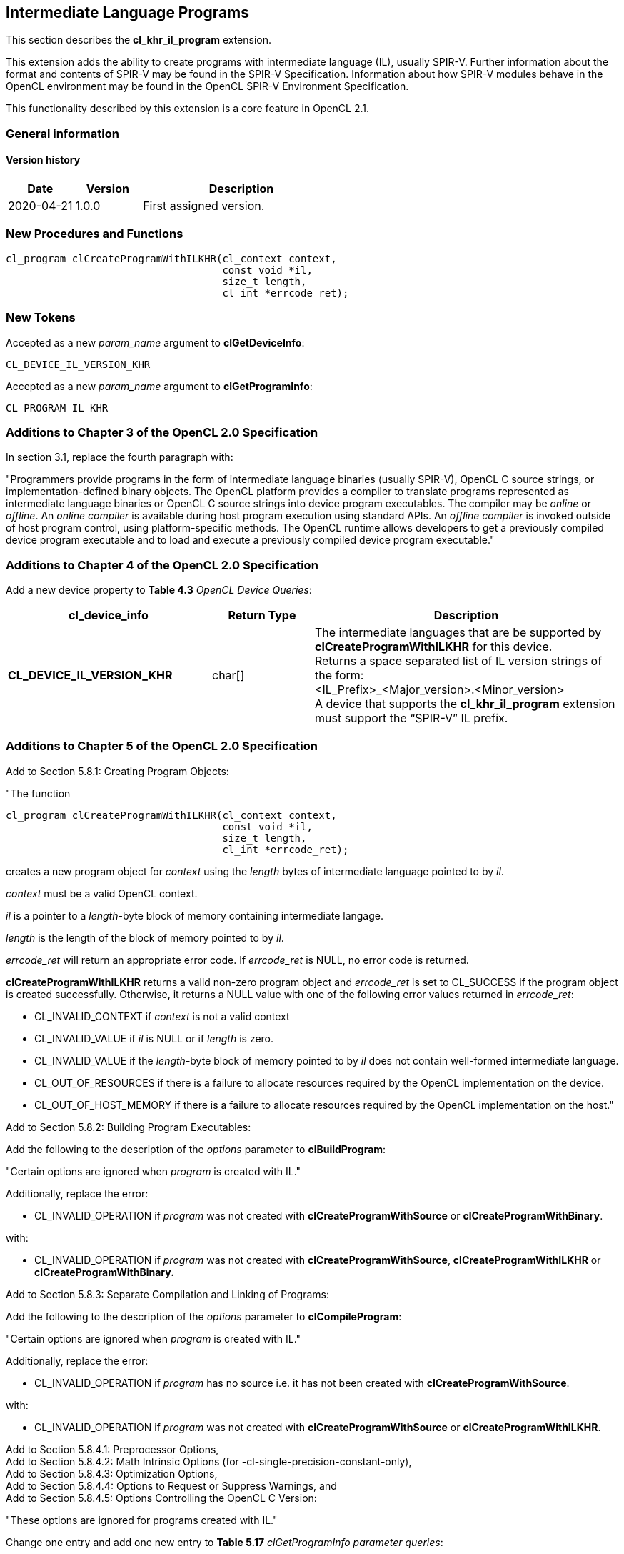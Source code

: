// Copyright 2017-2021 The Khronos Group. This work is licensed under a
// Creative Commons Attribution 4.0 International License; see
// http://creativecommons.org/licenses/by/4.0/

[[cl_khr_il_program]]
== Intermediate Language Programs

This section describes the *cl_khr_il_program* extension.

This extension adds the ability to create programs with intermediate language (IL),
usually SPIR-V.  Further information about the format and contents of SPIR-V may be
found in the SPIR-V Specification.  Information about how SPIR-V modules behave in
the OpenCL environment may be found in the OpenCL SPIR-V Environment Specification.

This functionality described by this extension is a core feature in OpenCL 2.1.

=== General information

==== Version history

[cols="1,1,3",options="header",]
|====
| *Date*     | *Version* | *Description*
| 2020-04-21 | 1.0.0     | First assigned version.
|====

[[cl_khr_il_program-new-procedures-and-functions]]
=== New Procedures and Functions

[source,c]
----
cl_program clCreateProgramWithILKHR(cl_context context,
                                    const void *il,
                                    size_t length,
                                    cl_int *errcode_ret);
----

[[cl_khr_il_program-new-tokens]]
=== New Tokens

Accepted as a new _param_name_ argument to *clGetDeviceInfo*:

----
CL_DEVICE_IL_VERSION_KHR
----

Accepted as a new _param_name_ argument to *clGetProgramInfo*:

----
CL_PROGRAM_IL_KHR
----

[[cl_khr_il_program-additions-to-chapter-3]]
=== Additions to Chapter 3 of the OpenCL 2.0 Specification

In section 3.1, replace the fourth paragraph with:

"Programmers provide programs in the form of intermediate language binaries (usually SPIR-V), OpenCL C source strings, or implementation-defined binary objects. The OpenCL platform provides a compiler to translate programs represented as intermediate language binaries or OpenCL C source strings into device program executables. The compiler may be _online_ or _offline_. An _online compiler_ is available during host program execution using standard APIs. An _offline compiler_ is invoked outside of host program control, using platform-specific methods. The OpenCL runtime allows developers to get a previously compiled device program executable and to load and execute a previously compiled device program executable."

[[cl_khr_il_program-additions-to-chapter-4]]
=== Additions to Chapter 4 of the OpenCL 2.0 Specification

Add a new device property to *Table 4.3* _OpenCL Device Queries_:

[cols="2,1,3",options="header",]
|=======================================================================
|*cl_device_info*
|*Return Type*
|*Description*

|*CL_DEVICE_IL_VERSION_KHR*
|char[]
|The intermediate languages that are be supported by *clCreateProgramWithILKHR* for this device. +
{blank}
Returns a space separated list of IL version strings of the form: +
{blank}
+<IL_Prefix>_<Major_version>.<Minor_version>+ +
{blank}
A device that supports the *cl_khr_il_program* extension must support the “SPIR-V” IL prefix.

|=======================================================================

[[cl_khr_il_program-additions-to-chapter-5]]
=== Additions to Chapter 5 of the OpenCL 2.0 Specification

Add to Section 5.8.1: Creating Program Objects:

"The function

indexterm:[clCreateProgramWithILKHR]
[source,c]
----
cl_program clCreateProgramWithILKHR(cl_context context,
                                    const void *il,
                                    size_t length,
                                    cl_int *errcode_ret);
----

creates a new program object for _context_ using the _length_ bytes of intermediate language pointed to by _il_.

_context_ must be a valid OpenCL context.

_il_ is a pointer to a _length_-byte block of memory containing intermediate langage.

_length_ is the length of the block of memory pointed to by _il_.

_errcode_ret_ will return an appropriate error code. If _errcode_ret_ is NULL, no error code is returned.

*clCreateProgramWithILKHR* returns a valid non-zero program object and _errcode_ret_ is set to CL_SUCCESS if the program object is created successfully. Otherwise, it returns a NULL value with one of the following error values returned in _errcode_ret_:

* CL_INVALID_CONTEXT if _context_ is not a valid context
* CL_INVALID_VALUE if _il_ is NULL or if _length_ is zero.
* CL_INVALID_VALUE if the _length_-byte block of memory pointed to by _il_ does not contain well-formed intermediate language.
* CL_OUT_OF_RESOURCES if there is a failure to allocate resources required by the OpenCL implementation on the device.
* CL_OUT_OF_HOST_MEMORY if there is a failure to allocate resources required by the OpenCL implementation on the host."

Add to Section 5.8.2: Building Program Executables:

Add the following to the description of the _options_ parameter to *clBuildProgram*:

"Certain options are ignored when _program_ is created with IL."

Additionally, replace the error:

* CL_INVALID_OPERATION if _program_ was not created with *clCreateProgramWithSource* or *clCreateProgramWithBinary*.

with:

* CL_INVALID_OPERATION if _program_ was not created with *clCreateProgramWithSource*, *clCreateProgramWithILKHR* or *clCreateProgramWithBinary.*

Add to Section 5.8.3: Separate Compilation and Linking of Programs:

Add the following to the description of the _options_ parameter to *clCompileProgram*:

"Certain options are ignored when _program_ is created with IL."

Additionally, replace the error:

* CL_INVALID_OPERATION if _program_ has no source i.e. it has not been created with *clCreateProgramWithSource*.

with:

* CL_INVALID_OPERATION if _program_ was not created with *clCreateProgramWithSource* or *clCreateProgramWithILKHR*.

Add to Section 5.8.4.1: Preprocessor Options, +
Add to Section 5.8.4.2: Math Intrinsic Options (for -cl-single-precision-constant-only), +
Add to Section 5.8.4.3: Optimization Options, +
Add to Section 5.8.4.4: Options to Request or Suppress Warnings, and +
Add to Section 5.8.4.5: Options Controlling the OpenCL C Version:

"These options are ignored for programs created with IL."

Change one entry and add one new entry to *Table 5.17* _clGetProgramInfo parameter queries_:

[cols=",,",options="header",]
|=======================================================================
|*cl_program_info*
|*Return Type*
|*Info returned in _param_value_*

|*CL_PROGRAM_SOURCE*
|char[]
|Return the program source code specified by *clCreateProgramWithSource*. The source string returned is a concatenation of all source strings
specified to *clCreateProgramWithSource* with a null terminator. The concatenation strips any nulls in the original source strings. +
{blank}
If program is created using *clCreateProgramWithBinary,* *clCreateProgramWithBuiltInKernels,*, or *clCreateProgramWithILKHR* a null string or the appropriate program source code is returned depending on whether or not the program source code is stored in the binary. +
{blank}
The actual number of characters that represents the program source code including the null terminator is returned in _param_value_size_ret_.

|*CL_PROGRAM_IL_KHR*
|unsigned char[]
|Returns the program IL for programs created with *clCreateProgramWithILKHR*. +
{blank}
If program is created with *clCreateProgramWithSource*, *clCreateProgramWithBinary*, or *clCreateProgramWithBuiltInKernels*, the memory pointed to by _param_value_ will be unchanged and _param_value_size_ret_ will be set to zero.

|=======================================================================
